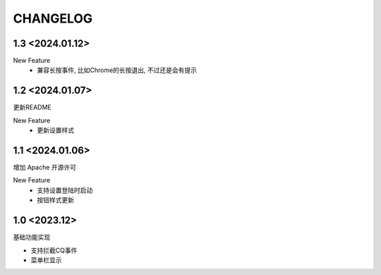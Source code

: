 ==================================
CHANGELOG
==================================

1.3 <2024.01.12>
==================================

New Feature
    - 兼容长按事件, 比如Chrome的长按退出, 不过还是会有提示

1.2 <2024.01.07>
==================================

更新README

New Feature
  - 更新设置样式

1.1 <2024.01.06>
==================================

增加 Apache 开源许可

New Feature
  - 支持设置登陆时启动
  - 按钮样式更新

1.0 <2023.12>
==================================

基础功能实现

- 支持拦截CQ事件
- 菜单栏显示
